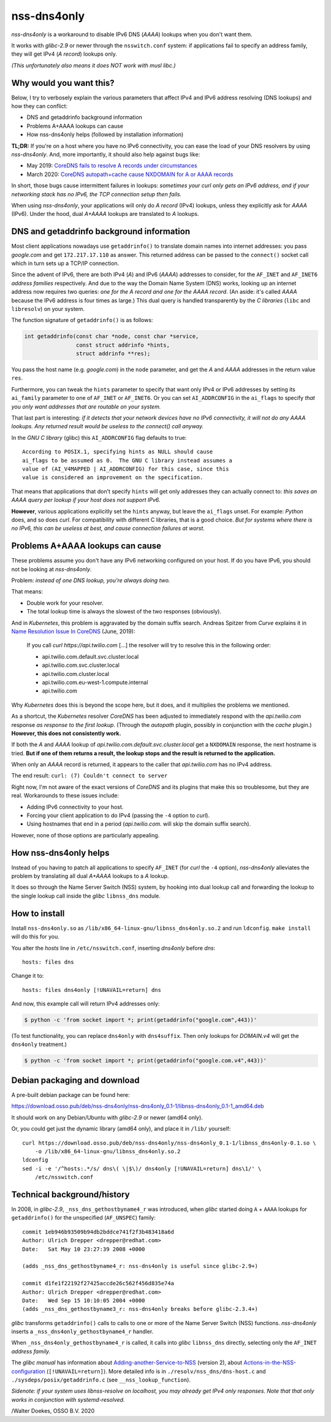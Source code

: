 nss-dns4only
============

*nss-dns4only* is a workaround to disable IPv6 DNS (*AAAA*) lookups when
you don't want them.

It works with *glibc-2.9* or newer through the ``nsswitch.conf`` system:
if applications fail to specify an address family, they will get IPv4
(*A record*) lookups only.

*(This unfortunately also means it does NOT work with musl libc.)*


Why would you want this?
------------------------

Below, I try to verbosely explain the various parameters that affect
IPv4 and IPv6 address resolving (DNS lookups) and how they can conflict:

* DNS and getaddrinfo background information
* Problems A+AAAA lookups can cause
* How nss-dns4only helps (followed by installation information)

**TL;DR:** If you're on a host where you have no IPv6 connectivity, you
can ease the load of your DNS resolvers by using *nss-dns4only*. And,
more importantly, it should also help against bugs like:

* May 2019: `CoreDNS fails to resolve A records under circumstances`_
* March 2020: `CoreDNS autopath+cache cause NXDOMAIN for A or AAAA records`_

In short, those bugs cause intermittent failures in lookups: *sometimes
your curl only gets an IPv6 address, and if your networking stack has no
IPv6, the TCP connection setup then fails.*

When using *nss-dns4only*, your applications will only do *A record*
(IPv4) lookups, unless they explicitly ask for *AAAA* (IPv6). Under the
hood, dual *A+AAAA* lookups are translated to *A* lookups.


DNS and getaddrinfo background information
------------------------------------------

Most client applications nowadays use ``getaddrinfo()`` to translate
domain names into internet addresses: you pass *google.com* and get
``172.217.17.110`` as answer. This returned address can be passed to
the ``connect()`` socket call which in turn sets up a TCP/IP connection.

Since the advent of IPv6, there are both IPv4 (*A*) and IPv6
(*AAAA*) addresses to consider, for the ``AF_INET`` and ``AF_INET6``
*address families* respectively. And due to the way the Domain Name
System (DNS) works, looking up an internet address now requires two
queries: *one for the A record and one for the AAAA record*.
(An aside: it's called *AAAA* because the IPv6 address is four times
as large.) This dual query is handled transparently by the *C libraries*
(``libc`` and ``libresolv``) on your system.

The function signature of ``getaddrinfo()`` is as follows:

.. code-block:: c

    int getaddrinfo(const char *node, const char *service,
                    const struct addrinfo *hints,
                    struct addrinfo **res);

You pass the host name (e.g. *google.com*) in the ``node`` parameter, and get
the *A* and *AAAA* addresses in the return value ``res``.

Furthermore, you can tweak the ``hints`` parameter to specify that want
only IPv4 or IPv6 addresses by setting its ``ai_family`` parameter to
one of ``AF_INET`` or ``AF_INET6``. Or you can set ``AI_ADDRCONFIG`` in
the ``ai_flags`` to specify *that you only want addresses that are
routable on your system.*

That last part is interesting: *if it detects that your network devices
have no IPv6 connectivity, it will not do any AAAA lookups. Any returned
result would be useless to the connect() call anyway.*

In the *GNU C library* (glibc) this ``AI_ADDRCONFIG`` flag defaults to true::

    According to POSIX.1, specifying hints as NULL should cause
    ai_flags to be assumed as 0.  The GNU C library instead assumes a
    value of (AI_V4MAPPED | AI_ADDRCONFIG) for this case, since this
    value is considered an improvement on the specification.

That means that applications that don't specify ``hints`` will get only
addresses they can actually connect to: *this saves an AAAA query
per lookup if your host does not support IPv6.*

**However**, various applications explicitly set the ``hints`` anyway, but
leave the ``ai_flags`` unset. For example: *Python* does, and so does *curl*.
For compatibility with different C libraries, that is a good choice.
*But for systems where there is no IPv6, this can be useless at best,
and cause connection failures at worst.*


Problems A+AAAA lookups can cause
---------------------------------

These problems assume you don't have any IPv6 networking configured on
your host. If do you have IPv6, you should not be looking at
*nss-dns4only*.

Problem: *instead of one DNS lookup, you're always doing two.*

That means:

* Double work for your resolver.

* The total lookup time is always the slowest of the two responses
  (obviously).

And in *Kubernetes*, this problem is aggravated by the domain suffix search.
Andreas Spitzer from *Curve* explains it in `Name Resolution Issue In
CoreDNS`_ (June, 2019):

  If you call *curl https://api.twilio.com* [...] the resolver will try to
  resolve this in the following order:

  - api.twilio.com.default.svc.cluster.local
  - api.twilio.com.svc.cluster.local
  - api.twilio.com.cluster.local
  - api.twilio.com.eu-west-1.compute.internal
  - api.twilio.com

Why *Kubernetes* does this is beyond the scope here, but it does, and
it multiplies the problems we mentioned.

As a shortcut, the *Kubernetes* resolver *CoreDNS* has been adjusted
to immediately respond with the *api.twilio.com* response *as
response to the first lookup*. (Through the *autopath* plugin, possibly
in conjunction with the *cache* plugin.) **However, this does not
consistently work.**

If both the *A* and *AAAA* lookup of
*api.twilio.com.default.svc.cluster.local* get a ``NXDOMAIN`` response,
the next hostname is tried. **But if one of them returns a result, the
lookup stops and the result is returned to the application.**

When only an *AAAA* record is returned, it appears to the caller that
*api.twilio.com* has no IPv4 address.

The end result: ``curl: (7) Couldn't connect to server``

Right now, I'm not aware of the exact versions of *CoreDNS* and its
plugins that make this so troublesome, but they are real. Workarounds to
these issues include:

* Adding IPv6 connectivity to your host.

* Forcing your client application to do IPv4 (passing the ``-4`` option
  to *curl*).

* Using hostnames that end in a period (*api.twilio.com.* will skip the
  domain suffix search).

However, none of those options are particularly appealing.


How nss-dns4only helps
----------------------

Instead of you having to patch all applications to specify ``AF_INET``
(for *curl* the ``-4`` option), *nss-dns4only* alleviates the problem by
translating all dual *A+AAAA* lookups to a *A* lookup.

It does so through the Name Server Switch (NSS) system, by hooking into
dual lookup call and forwarding the lookup to the single lookup call inside
the *glibc* ``libnss_dns`` module.


How to install
--------------

Install ``nss-dns4only.so`` as ``/lib/x86_64-linux-gnu/libnss_dns4only.so.2``
and run ``ldconfig``. ``make install`` will do this for you.

You alter the *hosts* line in ``/etc/nsswitch.conf``, inserting
*dns4only* before *dns*::

    hosts: files dns

Change it to::

    hosts: files dns4only [!UNAVAIL=return] dns

And now, this example call will return IPv4 addresses only:

.. code-block:: console

    $ python -c 'from socket import *; print(getaddrinfo("google.com",443))'

(To test functionality, you can replace ``dns4only`` with
``dns4suffix``. Then only lookups for *DOMAIN.v4* will get the
``dns4only`` treatment.)

.. code-block:: console

    $ python -c 'from socket import *; print(getaddrinfo("google.com.v4",443))'


Debian packaging and download
-----------------------------

A pre-built debian package can be found here:

https://download.osso.pub/deb/nss-dns4only/nss-dns4only_0.1-1/libnss-dns4only_0.1-1_amd64.deb

It should work on any Debian/Ubuntu with *glibc-2.9* or newer (amd64 only).

Or, you could get just the dynamic library (amd64 only), and place
it in ``/lib/`` yourself::

    curl https://download.osso.pub/deb/nss-dns4only/nss-dns4only_0.1-1/libnss_dns4only-0.1.so \
        -o /lib/x86_64-linux-gnu/libnss_dns4only.so.2
    ldconfig
    sed -i -e '/^hosts:.*/s/ dns\( \|$\)/ dns4only [!UNAVAIL=return] dns\1/' \
        /etc/nsswitch.conf


Technical background/history
----------------------------

In 2008, in *glibc-2.9*, ``_nss_dns_gethostbyname4_r`` was introduced, when
*glibc* started doing ``A`` + ``AAAA`` lookups for ``getaddrinfo()`` for
the unspecified (``AF_UNSPEC``) family::

    commit 1eb946b93509b94db2bddce741f2f3b483418a6d
    Author: Ulrich Drepper <drepper@redhat.com>
    Date:   Sat May 10 23:27:39 2008 +0000

    (adds _nss_dns_gethostbyname4_r: nss-dns4only is useful since glibc-2.9+)

    commit d1fe1f22192f27425accde26c562f456d835e74a
    Author: Ulrich Drepper <drepper@redhat.com>
    Date:   Wed Sep 15 10:10:05 2004 +0000
    (adds _nss_dns_gethostbyname3_r: nss-dns4only breaks before glibc-2.3.4+)

*glibc* transforms ``getaddrinfo()`` calls to calls to one or more of
the Name Server Switch (NSS) functions. *nss-dns4only* inserts a
``_nss_dns4only_gethostbyname4_r`` handler.

When ``_nss_dns4only_gethostbyname4_r`` is called, it calls into *glibc*
``libnss_dns`` directly, selecting only the ``AF_INET`` *address family.*

The *glibc manual* has information about
`Adding-another-Service-to-NSS`_ (version 2), about
`Actions-in-the-NSS-configuration`_ (``[!UNAVAIL=return]``). More
detailed info is in ``./resolv/nss_dns/dns-host.c`` and
``./sysdeps/posix/getaddrinfo.c`` (see ``__nss_lookup_function``).

*Sidenote: if your system uses libnss-resolve on localhost, you may
already get IPv4 only responses. Note that that only works in
conjunction with systemd-resolved.*


/Walter Doekes, OSSO B.V. 2020

.. _`Actions-in-the-NSS-configuration`: https://www.gnu.org/software/libc/manual/html_node/Actions-in-the-NSS-configuration.html#Actions-in-the-NSS-configuration
.. _`Adding-another-Service-to-NSS`: https://www.gnu.org/software/libc/manual/html_node/Adding-another-Service-to-NSS.html#Adding-another-Service-to-NSS
.. _`CoreDNS autopath+cache cause NXDOMAIN for A or AAAA records`: https://github.com/coredns/coredns/issues/3765
.. _`CoreDNS fails to resolve A records under circumstances`: https://github.com/coredns/coredns/issues/2842
.. _`Name Resolution Issue In CoreDNS`: https://www.linkedin.com/pulse/name-resolution-issue-coredns-inside-mind-problem-solver-spitzer/
